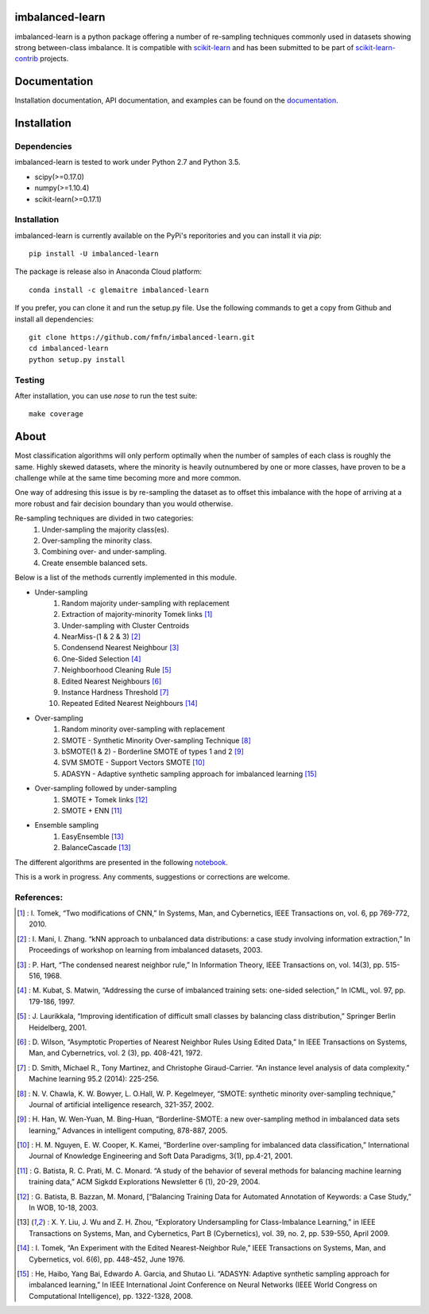 .. -*- mode: rst -*-

imbalanced-learn
================

imbalanced-learn is a python package offering a number of re-sampling techniques commonly used in datasets showing strong between-class imbalance.
It is compatible with scikit-learn_ and has been submitted to be part of scikit-learn-contrib_ projects.

.. _scikit-learn: http://scikit-learn.org/stable/

.. _scikit-learn-contrib: https://github.com/scikit-learn-contrib 

|Landscape|_ |Travis|_ |Coveralls|_ |CircleCI|_ |Python27|_ |Python35|_ |Pypi|_ |Gitter|_

.. |Landscape| image:: https://landscape.io/github/glemaitre/UnbalancedDataset/master/landscape.svg?style=flat
.. _Landscape: https://landscape.io/github/glemaitre/UnbalancedDataset/master

.. |Travis| image:: https://travis-ci.org/glemaitre/UnbalancedDataset.svg?branch=master
.. _Travis: https://travis-ci.org/glemaitre/UnbalancedDataset

.. |Coveralls| image:: https://coveralls.io/repos/github/glemaitre/UnbalancedDataset/badge.svg?branch=master
.. _Coveralls: https://coveralls.io/github/glemaitre/UnbalancedDataset?branch=master

.. |CircleCI| image:: https://circleci.com/gh/glemaitre/UnbalancedDataset.svg?style=shield&circle-token=:circle-token
.. _CircleCI: https://circleci.com/gh/glemaitre/UnbalancedDataset/tree/master

.. |Python27| image:: https://img.shields.io/badge/python-2.7-blue.svg
.. _Python27: https://badge.fury.io/py/scikit-learn

.. |Python35| image:: https://img.shields.io/badge/python-3.5-blue.svg
.. _Python35: https://badge.fury.io/py/scikit-learn

.. |Pypi| image:: https://badge.fury.io/py/imbalanced-learn.svg
.. _Pypi: https://badge.fury.io/py/imbalanced-learn

.. |Gitter| image:: https://badges.gitter.im/glemaitre/UnbalancedDataset.svg
.. _Gitter: https://gitter.im/glemaitre/UnbalancedDataset?utm_source=badge&utm_medium=badge&utm_campaign=pr-badge&utm_content=badge

Documentation
=============

Installation documentation, API documentation, and examples can be found on the documentation_.

.. _documentation: http://glemaitre.github.io/imbalanced-learn

Installation
============

Dependencies
------------

imbalanced-learn is tested to work under Python 2.7 and Python 3.5.

* scipy(>=0.17.0)
* numpy(>=1.10.4)
* scikit-learn(>=0.17.1)

Installation
------------

imbalanced-learn is currently available on the PyPi's reporitories and you can install it via `pip`::

  pip install -U imbalanced-learn

The package is release also in Anaconda Cloud platform::

  conda install -c glemaitre imbalanced-learn

If you prefer, you can clone it and run the setup.py file. Use the following commands to get a 
copy from Github and install all dependencies::

  git clone https://github.com/fmfn/imbalanced-learn.git
  cd imbalanced-learn
  python setup.py install

Testing
-------

After installation, you can use `nose` to run the test suite::

  make coverage

About
=====

Most classification algorithms will only perform optimally when the number of samples of each class is roughly the same. Highly skewed datasets, where the minority is heavily outnumbered by one or more classes, have proven to be a challenge while at the same time becoming more and more common.

One way of addresing this issue is by re-sampling the dataset as to offset this imbalance with the hope of arriving at a more robust and fair decision boundary than you would otherwise.

Re-sampling techniques are divided in two categories:
    1. Under-sampling the majority class(es).
    2. Over-sampling the minority class.
    3. Combining over- and under-sampling.
    4. Create ensemble balanced sets.
    
Below is a list of the methods currently implemented in this module.

* Under-sampling
    1. Random majority under-sampling with replacement
    2. Extraction of majority-minority Tomek links [1]_
    3. Under-sampling with Cluster Centroids
    4. NearMiss-(1 & 2 & 3) [2]_
    5. Condensend Nearest Neighbour [3]_
    6. One-Sided Selection [4]_
    7. Neighboorhood Cleaning Rule [5]_
    8. Edited Nearest Neighbours [6]_
    9. Instance Hardness Threshold [7]_
    10. Repeated Edited Nearest Neighbours [14]_

* Over-sampling
    1. Random minority over-sampling with replacement
    2. SMOTE - Synthetic Minority Over-sampling Technique [8]_
    3. bSMOTE(1 & 2) - Borderline SMOTE of types 1 and 2 [9]_
    4. SVM SMOTE - Support Vectors SMOTE [10]_
    5. ADASYN - Adaptive synthetic sampling approach for imbalanced learning [15]_

* Over-sampling followed by under-sampling
    1. SMOTE + Tomek links [12]_
    2. SMOTE + ENN [11]_

* Ensemble sampling
    1. EasyEnsemble [13]_
    2. BalanceCascade [13]_

The different algorithms are presented in the following notebook_.

.. _notebook: https://github.com/fmfn/UnbalancedDataset/blob/master/examples/plot_unbalanced_dataset.ipynb

This is a work in progress. Any comments, suggestions or corrections are welcome.

References:
-----------

.. [1] : I. Tomek, “Two modifications of CNN,” In Systems, Man, and Cybernetics, IEEE Transactions on, vol. 6, pp 769-772, 2010.

.. [2] : I. Mani, I. Zhang. “kNN approach to unbalanced data distributions: a case study involving information extraction,” In Proceedings of workshop on learning from imbalanced datasets, 2003.

.. [3] : P. Hart, “The condensed nearest neighbor rule,” In Information Theory, IEEE Transactions on, vol. 14(3), pp. 515-516, 1968.

.. [4] : M. Kubat, S. Matwin, “Addressing the curse of imbalanced training sets: one-sided selection,” In ICML, vol. 97, pp. 179-186, 1997.

.. [5] : J. Laurikkala, “Improving identification of difficult small classes by balancing class distribution,” Springer Berlin Heidelberg, 2001.

.. [6] : D. Wilson, “Asymptotic Properties of Nearest Neighbor Rules Using Edited Data,” In IEEE Transactions on Systems, Man, and Cybernetrics, vol. 2 (3), pp. 408-421, 1972.

.. [7] : D. Smith, Michael R., Tony Martinez, and Christophe Giraud-Carrier. “An instance level analysis of data complexity.” Machine learning 95.2 (2014): 225-256.

.. [8] : N. V. Chawla, K. W. Bowyer, L. O.Hall, W. P. Kegelmeyer, “SMOTE: synthetic minority over-sampling technique,” Journal of artificial intelligence research, 321-357, 2002.

.. [9] : H. Han, W. Wen-Yuan, M. Bing-Huan, “Borderline-SMOTE: a new over-sampling method in imbalanced data sets learning,” Advances in intelligent computing, 878-887, 2005.

.. [10] : H. M. Nguyen, E. W. Cooper, K. Kamei, “Borderline over-sampling for imbalanced data classification,” International Journal of Knowledge Engineering and Soft Data Paradigms, 3(1), pp.4-21, 2001.

.. [11] : G. Batista, R. C. Prati, M. C. Monard. “A study of the behavior of several methods for balancing machine learning training data,” ACM Sigkdd Explorations Newsletter 6 (1), 20-29, 2004.

.. [12] : G. Batista, B. Bazzan, M. Monard, [“Balancing Training Data for Automated Annotation of Keywords: a Case Study,” In WOB, 10-18, 2003.

.. [13] : X. Y. Liu, J. Wu and Z. H. Zhou, “Exploratory Undersampling for Class-Imbalance Learning,” in IEEE Transactions on Systems, Man, and Cybernetics, Part B (Cybernetics), vol. 39, no. 2, pp. 539-550, April 2009.

.. [14] : I. Tomek, “An Experiment with the Edited Nearest-Neighbor Rule,” IEEE Transactions on Systems, Man, and Cybernetics, vol. 6(6), pp. 448-452, June 1976.

.. [15] : He, Haibo, Yang Bai, Edwardo A. Garcia, and Shutao Li. “ADASYN: Adaptive synthetic sampling approach for imbalanced learning,” In IEEE International Joint Conference on Neural Networks (IEEE World Congress on Computational Intelligence), pp. 1322-1328, 2008.
